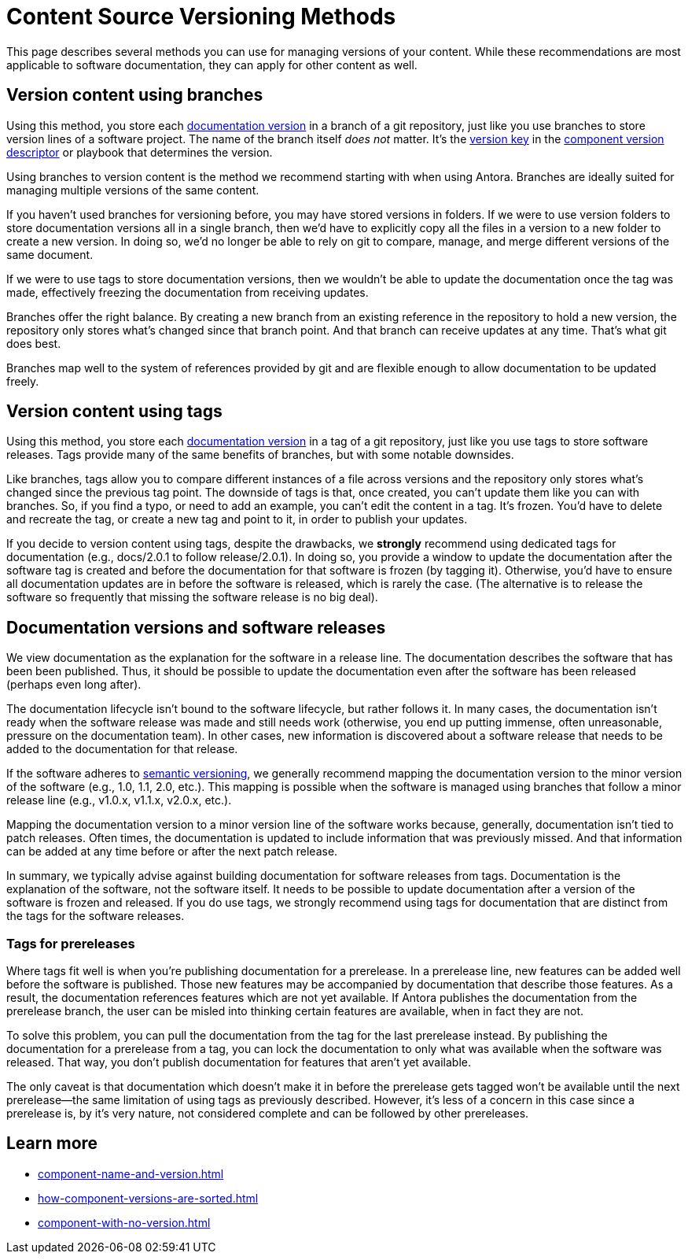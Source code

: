 = Content Source Versioning Methods
:page-aliases: component-versions.adoc

This page describes several methods you can use for managing versions of your content.
While these recommendations are most applicable to software documentation, they can apply for other content as well.

== Version content using branches

Using this method, you store each xref:component-version.adoc[documentation version] in a branch of a git repository, just like you use branches to store version lines of a software project.
The name of the branch itself _does not_ matter.
It's the xref:component-version-key.adoc[version key] in the xref:component-version-descriptor.adoc[component version descriptor] or playbook that determines the version.

Using branches to version content is the method we recommend starting with when using Antora.
Branches are ideally suited for managing multiple versions of the same content.

If you haven't used branches for versioning before, you may have stored versions in folders.
If we were to use version folders to store documentation versions all in a single branch, then we'd have to explicitly copy all the files in a version to a new folder to create a new version.
In doing so, we'd no longer be able to rely on git to compare, manage, and merge different versions of the same document.

If we were to use tags to store documentation versions, then we wouldn't be able to update the documentation once the tag was made, effectively freezing the documentation from receiving updates.

Branches offer the right balance.
By creating a new branch from an existing reference in the repository to hold a new version, the repository only stores what's changed since that branch point.
And that branch can receive updates at any time.
That's what git does best.

Branches map well to the system of references provided by git and are flexible enough to allow documentation to be updated freely.

== Version content using tags

Using this method, you store each xref:component-version.adoc[documentation version] in a tag of a git repository, just like you use tags to store software releases.
Tags provide many of the same benefits of branches, but with some notable downsides.

Like branches, tags allow you to compare different instances of a file across versions and the repository only stores what's changed since the previous tag point.
The downside of tags is that, once created, you can't update them like you can with branches.
So, if you find a typo, or need to add an example, you can't edit the content in a tag.
It's frozen.
You'd have to delete and recreate the tag, or create a new tag and point to it, in order to publish your updates.

If you decide to version content using tags, despite the drawbacks, we *strongly* recommend using dedicated tags for documentation (e.g., docs/2.0.1 to follow release/2.0.1).
In doing so, you provide a window to update the documentation after the software tag is created and before the documentation for that software is frozen (by tagging it).
Otherwise, you'd have to ensure all documentation updates are in before the software is released, which is rarely the case.
(The alternative is to release the software so frequently that missing the software release is no big deal).

//== Version content using directories

== Documentation versions and software releases

We view documentation as the explanation for the software in a release line.
The documentation describes the software that has been been published.
Thus, it should be possible to update the documentation even after the software has been released (perhaps even long after).

The documentation lifecycle isn't bound to the software lifecycle, but rather follows it.
In many cases, the documentation isn't ready when the software release was made and still needs work (otherwise, you end up putting immense, often unreasonable, pressure on the documentation team).
In other cases, new information is discovered about a software release that needs to be added to the documentation for that release.

If the software adheres to https://semver.org[semantic versioning^], we generally recommend mapping the documentation version to the minor version of the software (e.g., 1.0, 1.1, 2.0, etc.).
This mapping is possible when the software is managed using branches that follow a minor release line (e.g., v1.0.x, v1.1.x, v2.0.x, etc.).

Mapping the documentation version to a minor version line of the software works because, generally, documentation isn't tied to patch releases.
Often times, the documentation is updated to include information that was previously missed.
And that information can be added at any time before or after the next patch release.

In summary, we typically advise against building documentation for software releases from tags.
Documentation is the explanation of the software, not the software itself.
It needs to be possible to update documentation after a version of the software is frozen and released.
If you do use tags, we strongly recommend using tags for documentation that are distinct from the tags for the software releases.

=== Tags for prereleases

Where tags fit well is when you're publishing documentation for a prerelease.
In a prerelease line, new features can be added well before the software is published.
Those new features may be accompanied by documentation that describe those features.
As a result, the documentation references features which are not yet available.
If Antora publishes the documentation from the prerelease branch, the user can be misled into thinking certain features are available, when in fact they are not.

To solve this problem, you can pull the documentation from the tag for the last prerelease instead.
By publishing the documentation for a prerelease from a tag, you can lock the documentation to only what was available when the software was released.
That way, you don't publish documentation for features that aren't yet available.

The only caveat is that documentation which doesn't make it in before the prerelease gets tagged won't be available until the next prerelease--the same limitation of using tags as previously described.
However, it's less of a concern in this case since a prerelease is, by it's very nature, not considered complete and can be followed by other prereleases.

== Learn more
// The list items IDs exist because they're the previous section IDs for sections that were originally in the aliased page, but have now become their own pages.

* xref:component-name-and-version.adoc[]
* xref:how-component-versions-are-sorted.adoc[]
* xref:component-with-no-version.adoc[]

////
This section is going to become a new page

== Setting the version for a branch

To assign a version to a component version stored in a particular branch, you set the xref:component-version-key.adoc[version key in the component version descriptor]:

[source,yaml]
----
name: versioned-component
version: '2.1'
title: Versioned Component
----

This component version descriptor communicates that the files taken from this branch contribute to the `2.1` version of the component named `versioned-component`.
The name of the branch where the component version's source files are stored could be _v2.1_ or _v2.1-beta_.
It doesn't matter.

The component version descriptor is the only file you have to update when creating a new branch.
All the page references for that component version should be relative to the version, so you shouldn't need to update any links.
The next time you run Antora on the repository, you'll see a new version in the component explorer drawer.

You may need to add the xref:playbook:configure-content-sources.adoc#branches[branch to your playbook file].
Keep in mind that content sources are filtered by branch name, not by the version they contain.
That's because xref::component-structure.adoc#distributed[a single component version's source files can be located in multiple branches, or even multiple repositories].
////
